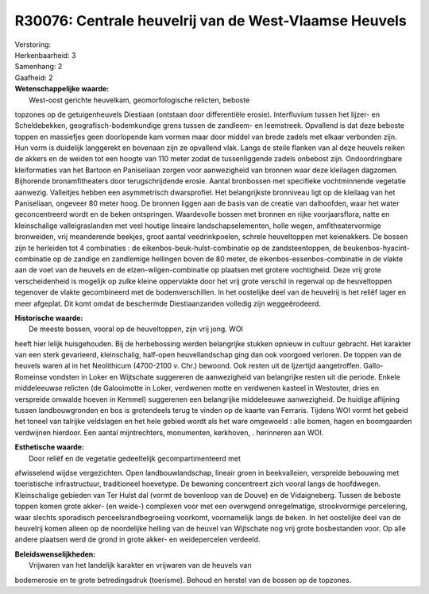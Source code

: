 R30076: Centrale heuvelrij van de West-Vlaamse Heuvels
======================================================

| Verstoring:

| Herkenbaarheid: 3

| Samenhang: 2

| Gaafheid: 2

| **Wetenschappelijke waarde:**
|  West-oost gerichte heuvelkam, geomorfologische relicten, beboste
topzones op de getuigenheuvels Diestiaan (ontstaan door differentiële
erosie). Interfluvium tussen het Iijzer- en Scheldebekken,
geografisch-bodemkundige grens tussen de zandleem- en leemstreek.
Opvallend is dat deze beboste toppen en massiefjes geen doorlopende kam
vormen maar door middel van brede zadels met elkaar verbonden zijn. Hun
vorm is duidelijk langgerekt en bovenaan zijn ze opvallend vlak. Langs
de steile flanken van al deze heuvels reiken de akkers en de weiden tot
een hoogte van 110 meter zodat de tussenliggende zadels onbebost zijn.
Ondoordringbare kleiformaties van het Bartoon en Paniseliaan zorgen voor
aanwezigheid van bronnen waar deze kleilagen dagzomen. Bijhorende
bronamfitheaters door terugschrijdende erosie. Aantal bronbossen met
specifieke vochtminnende vegetatie aanwezig. Valleitjes hebben een
asymmetrisch dwarsprofiel. Het belangrijkste bronniveau ligt op de
kleilaag van het Paniseliaan, ongeveer 80 meter hoog. De bronnen liggen
aan de basis van de creatie van dalhoofden, waar het water
geconcentreerd wordt en de beken ontspringen. Waardevolle bossen met
bronnen en rijke voorjaarsflora, natte en kleinschalige valleigraslanden
met veel houtige lineaire landschapselementen, holle wegen,
amfitheatervormige bronweiden, vrij meanderende beekjes, groot aantal
veedrinkpoelen, schrele heuveltoppen met keienakkers. De bossen zijn te
herleiden tot 4 combinaties : de eikenbos-beuk-hulst-combinatie op de
zandsteentoppen, de beukenbos-hyacint-combinatie op de zandige en
zandlemige hellingen boven de 80 meter, de eikenbos-essenbos-combinatie
in de vlakte aan de voet van de heuvels en de elzen-wilgen-combinatie op
plaatsen met grotere vochtigheid. Deze vrij grote verscheidenheid is
mogelijk op zulke kleine oppervlakte door het vrij grote verschil in
regenval op de heuveltoppen tegenover de vlakte gecombineerd met de
bodemverschillen. In het oostelijke deel van de heuvelrij is het reliëf
lager en meer afgeplat. Dit komt omdat de beschermde Diestiaanzanden
volledig zijn weggeërodeerd.

| **Historische waarde:**
|  De meeste bossen, vooral op de heuveltoppen, zijn vrij jong. WOI
heeft hier lelijk huisgehouden. Bij de herbebossing werden belangrijke
stukken opnieuw in cultuur gebracht. Het karakter van een sterk
gevarieerd, kleinschalig, half-open heuvellandschap ging dan ook
voorgoed verloren. De toppen van de heuvels waren al in het Neolithicum
(4700-2100 v. Chr.) bewoond. Ook resten uit de Ijzertijd aangetroffen.
Gallo-Romeinse vondsten in Loker en Wijtschate suggereren de
aanwezigheid van belangrijke resten uit die periode. Enkele middeleeuwse
relicten (de Galooimotte in Loker, verdwenen motte en verdwenen kasteel
in Westouter, dries en verspreide omwalde hoeven in Kemmel) suggerenen
een belangrijke middeleeuwe aanwezigheid. De huidige aflijning tussen
landbouwgronden en bos is grotendeels terug te vinden op de kaarte van
Ferraris. Tijdens WOI vormt het gebeid het toneel van talrijke
veldslagen en het hele gebied wordt als het ware omgewoeld : alle bomen,
hagen en boomgaarden verdwijnen hierdoor. Een aantal mijntrechters,
monumenten, kerkhoven, . herinneren aan WOI.

| **Esthetische waarde:**
|  Door reliëf en de vegetatie gedeeltelijk gecompartimenteerd met
afwisselend wijdse vergezichten. Open landbouwlandschap, lineair groen
in beekvalleien, verspreide bebouwing met toeristische infrastructuur,
traditioneel hoevetype. De bewoning concentreert zich vooral langs de
hoofdwegen. Kleinschalige gebieden van Ter Hulst dal (vormt de bovenloop
van de Douve) en de Vidaigneberg. Tussen de beboste toppen komen grote
akker- (en weide-) complexen voor met een overwgend onregelmatige,
strookvormige percelering, waar slechts sporadisch
perceelsrandbegroeiing voorkomt, voornamelijk langs de beken. In het
oostelijke deel van de heuvelrij komen alleen op de noordelijke helling
van de heuvel van Wijtschate nog vrij grote bosbestanden voor. Op alle
andere plaatsen werd de grond in grote akker- en weidepercelen verdeeld.



| **Beleidswenselijkheden:**
|  Vrijwaren van het landelijk karakter en vrijwaren van de heuvels van
bodemerosie en te grote betredingsdruk (toerisme). Behoud en herstel van
de bossen op de topzones.
